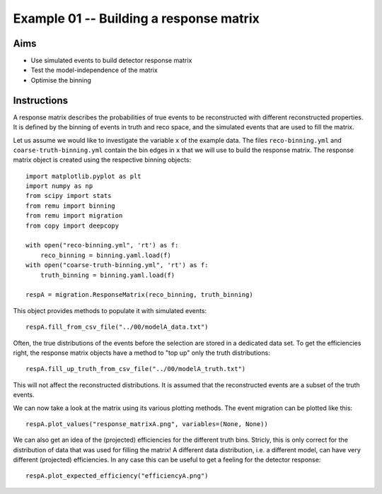 ========================================
Example 01 -- Building a response matrix
========================================

Aims
====

*   Use simulated events to build detector response matrix
*   Test the model-independence of the matrix
*   Optimise the binning

Instructions
============

A response matrix describes the probabilities of true events to be
reconstructed with different reconstructed properties. It is defined by the
binning of events in truth and reco space, and the simulated events that are
used to fill the matrix.

Let us assume we would like to investigate the variable ``x`` of the example
data. The files ``reco-binning.yml`` and ``coarse-truth-binning.yml`` contain
the bin edges in ``x`` that we will use to build the response matrix. The
response matrix object is created using the respective binning objects::

    import matplotlib.pyplot as plt
    import numpy as np
    from scipy import stats
    from remu import binning
    from remu import migration
    from copy import deepcopy

    with open("reco-binning.yml", 'rt') as f:
        reco_binning = binning.yaml.load(f)
    with open("coarse-truth-binning.yml", 'rt') as f:
        truth_binning = binning.yaml.load(f)

    respA = migration.ResponseMatrix(reco_binning, truth_binning)

This object provides methods to populate it with simulated events::

    respA.fill_from_csv_file("../00/modelA_data.txt")

Often, the true distributions of the events before the selection are stored in
a dedicated data set. To get the efficiencies right, the response matrix
objects have a method to "top up" only the truth distributions::

    respA.fill_up_truth_from_csv_file("../00/modelA_truth.txt")

This will not affect the reconstructed distributions. It is assumed that the
reconstructed events are a subset of the truth events.

We can now take a look at the matrix using its various plotting methods.
The event migration can be plotted like this::

    respA.plot_values("response_matrixA.png", variables=(None, None))

.. image:: response_matrixA.png

We can also get an idea of the (projected) efficiencies for the different truth
bins. Stricly, this is only correct for the distribution of data that was used
for filling the matrix! A different data distribution, i.e. a different model,
can have very different (projected) efficiencies. In any case this can be
useful to get a feeling for the detector response::

    respA.plot_expected_efficiency("efficiencyA.png")

.. image:: efficiencyA.png

.. image:: inbin_var_A.png

    respA.plot_in_bin_variation("inbin_var_A.png", variables=(None, None))

